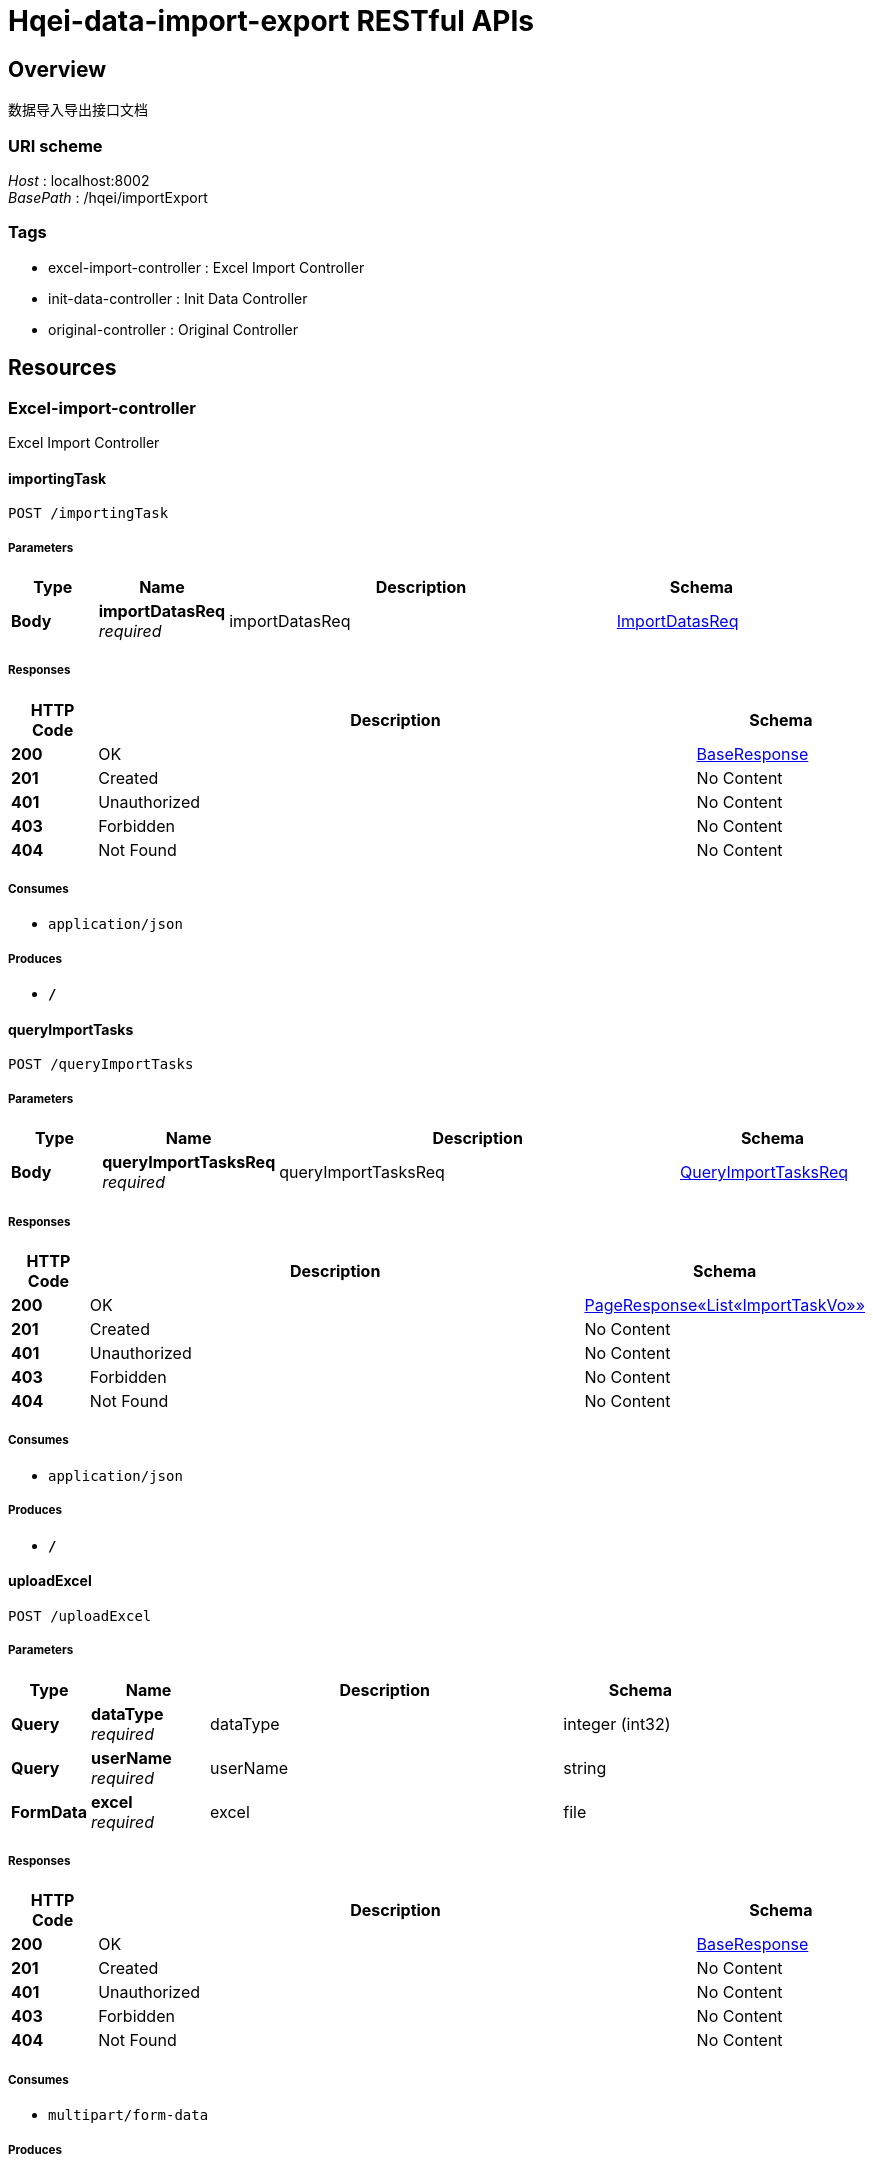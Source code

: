 = Hqei-data-import-export RESTful APIs


[[_overview]]
== Overview
数据导入导出接口文档


=== URI scheme
[%hardbreaks]
__Host__ : localhost:8002
__BasePath__ : /hqei/importExport


=== Tags

* excel-import-controller : Excel Import Controller
* init-data-controller : Init Data Controller
* original-controller : Original Controller




[[_paths]]
== Resources

[[_excel-import-controller_resource]]
=== Excel-import-controller
Excel Import Controller


[[_importingtaskusingpost]]
==== importingTask
....
POST /importingTask
....


===== Parameters

[options="header", cols=".^2,.^3,.^9,.^4"]
|===
|Type|Name|Description|Schema
|**Body**|**importDatasReq** +
__required__|importDatasReq|<<_importdatasreq,ImportDatasReq>>
|===


===== Responses

[options="header", cols=".^2,.^14,.^4"]
|===
|HTTP Code|Description|Schema
|**200**|OK|<<_baseresponse,BaseResponse>>
|**201**|Created|No Content
|**401**|Unauthorized|No Content
|**403**|Forbidden|No Content
|**404**|Not Found|No Content
|===


===== Consumes

* `application/json`


===== Produces

* `*/*`


[[_queryimporttasksusingpost]]
==== queryImportTasks
....
POST /queryImportTasks
....


===== Parameters

[options="header", cols=".^2,.^3,.^9,.^4"]
|===
|Type|Name|Description|Schema
|**Body**|**queryImportTasksReq** +
__required__|queryImportTasksReq|<<_queryimporttasksreq,QueryImportTasksReq>>
|===


===== Responses

[options="header", cols=".^2,.^14,.^4"]
|===
|HTTP Code|Description|Schema
|**200**|OK|<<_a88239ea8cf7be3a6d75b9451a21294e,PageResponse«List«ImportTaskVo»»>>
|**201**|Created|No Content
|**401**|Unauthorized|No Content
|**403**|Forbidden|No Content
|**404**|Not Found|No Content
|===


===== Consumes

* `application/json`


===== Produces

* `*/*`


[[_uploadexcelusingpost]]
==== uploadExcel
....
POST /uploadExcel
....


===== Parameters

[options="header", cols=".^2,.^3,.^9,.^4"]
|===
|Type|Name|Description|Schema
|**Query**|**dataType** +
__required__|dataType|integer (int32)
|**Query**|**userName** +
__required__|userName|string
|**FormData**|**excel** +
__required__|excel|file
|===


===== Responses

[options="header", cols=".^2,.^14,.^4"]
|===
|HTTP Code|Description|Schema
|**200**|OK|<<_baseresponse,BaseResponse>>
|**201**|Created|No Content
|**401**|Unauthorized|No Content
|**403**|Forbidden|No Content
|**404**|Not Found|No Content
|===


===== Consumes

* `multipart/form-data`


===== Produces

* `*/*`


[[_init-data-controller_resource]]
=== Init-data-controller
Init Data Controller


[[_initcheungkongscholarsdatausingpost]]
==== initCheungKongScholarsData
....
POST /initCheungKongScholarsData
....


===== Parameters

[options="header", cols=".^2,.^3,.^9,.^4"]
|===
|Type|Name|Description|Schema
|**Query**|**createUser** +
__required__|createUser|string
|**FormData**|**excel** +
__required__|excel|file
|===


===== Responses

[options="header", cols=".^2,.^14,.^4"]
|===
|HTTP Code|Description|Schema
|**200**|OK|<<_baseresponse,BaseResponse>>
|**201**|Created|No Content
|**401**|Unauthorized|No Content
|**403**|Forbidden|No Content
|**404**|Not Found|No Content
|===


===== Consumes

* `multipart/form-data`


===== Produces

* `*/*`


[[_initinventionpatentauthorizationdatausingpost]]
==== initInventionPatentAuthorizationData
....
POST /initInventionPatentAuthorizationData
....


===== Parameters

[options="header", cols=".^2,.^3,.^9,.^4"]
|===
|Type|Name|Description|Schema
|**Query**|**createUser** +
__required__|createUser|string
|**FormData**|**excel** +
__required__|excel|file
|===


===== Responses

[options="header", cols=".^2,.^14,.^4"]
|===
|HTTP Code|Description|Schema
|**200**|OK|<<_baseresponse,BaseResponse>>
|**201**|Created|No Content
|**401**|Unauthorized|No Content
|**403**|Forbidden|No Content
|**404**|Not Found|No Content
|===


===== Consumes

* `multipart/form-data`


===== Produces

* `*/*`


[[_initmostleadtalentdatausingpost]]
==== initMostLeadTalentData
....
POST /initMostLeadTalentData
....


===== Parameters

[options="header", cols=".^2,.^3,.^9,.^4"]
|===
|Type|Name|Description|Schema
|**Query**|**createUser** +
__required__|createUser|string
|**FormData**|**excel** +
__required__|excel|file
|===


===== Responses

[options="header", cols=".^2,.^14,.^4"]
|===
|HTTP Code|Description|Schema
|**200**|OK|<<_baseresponse,BaseResponse>>
|**201**|Created|No Content
|**401**|Unauthorized|No Content
|**403**|Forbidden|No Content
|**404**|Not Found|No Content
|===


===== Consumes

* `multipart/form-data`


===== Produces

* `*/*`


[[_initnationalsciencemajorprojectdatausingpost]]
==== initNationalScienceMajorProjectData
....
POST /initNationalScienceMajorProjectData
....


===== Parameters

[options="header", cols=".^2,.^3,.^9,.^4"]
|===
|Type|Name|Description|Schema
|**Query**|**createUser** +
__required__|createUser|string
|**FormData**|**excel** +
__required__|excel|file
|===


===== Responses

[options="header", cols=".^2,.^14,.^4"]
|===
|HTTP Code|Description|Schema
|**200**|OK|<<_baseresponse,BaseResponse>>
|**201**|Created|No Content
|**401**|Unauthorized|No Content
|**403**|Forbidden|No Content
|**404**|Not Found|No Content
|===


===== Consumes

* `multipart/form-data`


===== Produces

* `*/*`


[[_initnsfcdatausingpost]]
==== initNsfcData
....
POST /initNsfcData
....


===== Parameters

[options="header", cols=".^2,.^3,.^9,.^4"]
|===
|Type|Name|Description|Schema
|**Query**|**createUser** +
__required__|createUser|string
|**FormData**|**excel** +
__required__|excel|file
|===


===== Responses

[options="header", cols=".^2,.^14,.^4"]
|===
|HTTP Code|Description|Schema
|**200**|OK|<<_baseresponse,BaseResponse>>
|**201**|Created|No Content
|**401**|Unauthorized|No Content
|**403**|Forbidden|No Content
|**404**|Not Found|No Content
|===


===== Consumes

* `multipart/form-data`


===== Produces

* `*/*`


[[_initnsfcexcellentyouthteamdatausingpost]]
==== initNsfcExcellentYouthTeamData
....
POST /initNsfcExcellentYouthTeamData
....


===== Parameters

[options="header", cols=".^2,.^3,.^9,.^4"]
|===
|Type|Name|Description|Schema
|**Query**|**createUser** +
__required__|createUser|string
|**FormData**|**excel** +
__required__|excel|file
|===


===== Responses

[options="header", cols=".^2,.^14,.^4"]
|===
|HTTP Code|Description|Schema
|**200**|OK|<<_baseresponse,BaseResponse>>
|**201**|Created|No Content
|**401**|Unauthorized|No Content
|**403**|Forbidden|No Content
|**404**|Not Found|No Content
|===


===== Consumes

* `multipart/form-data`


===== Produces

* `*/*`


[[_initthousandtalentsplandatausingpost]]
==== initThousandTalentsPlanData
....
POST /initThousandTalentsPlanData
....


===== Parameters

[options="header", cols=".^2,.^3,.^9,.^4"]
|===
|Type|Name|Description|Schema
|**Query**|**createUser** +
__required__|createUser|string
|**FormData**|**excel** +
__required__|excel|file
|===


===== Responses

[options="header", cols=".^2,.^14,.^4"]
|===
|HTTP Code|Description|Schema
|**200**|OK|<<_baseresponse,BaseResponse>>
|**201**|Created|No Content
|**401**|Unauthorized|No Content
|**403**|Forbidden|No Content
|**404**|Not Found|No Content
|===


===== Consumes

* `multipart/form-data`


===== Produces

* `*/*`


[[_inityouthtalentdatausingpost]]
==== initYouthTalentData
....
POST /initYouthTalentData
....


===== Parameters

[options="header", cols=".^2,.^3,.^9,.^4"]
|===
|Type|Name|Description|Schema
|**Query**|**createUser** +
__required__|createUser|string
|**FormData**|**excel** +
__required__|excel|file
|===


===== Responses

[options="header", cols=".^2,.^14,.^4"]
|===
|HTTP Code|Description|Schema
|**200**|OK|<<_baseresponse,BaseResponse>>
|**201**|Created|No Content
|**401**|Unauthorized|No Content
|**403**|Forbidden|No Content
|**404**|Not Found|No Content
|===


===== Consumes

* `multipart/form-data`


===== Produces

* `*/*`


[[_original-controller_resource]]
=== Original-controller
Original Controller


[[_getsearchitemsusingget]]
==== 获取原始数据查询条件
....
GET /original/getSearchItems
....


===== Parameters

[options="header", cols=".^2,.^3,.^9,.^4"]
|===
|Type|Name|Description|Schema
|**Query**|**originalDataType** +
__required__|originalDataType|integer (int32)
|===


===== Responses

[options="header", cols=".^2,.^14,.^4"]
|===
|HTTP Code|Description|Schema
|**200**|OK|<<_8a35f83eb50e18700ff12b0440154cff,BaseResponse«List«SearchItemVo»»>>
|**401**|Unauthorized|No Content
|**403**|Forbidden|No Content
|**404**|Not Found|No Content
|===


===== Consumes

* `application/json`


===== Produces

* `*/*`


[[_queryusingpost]]
==== 原始数据查询
....
POST /original/query
....


===== Parameters

[options="header", cols=".^2,.^3,.^9,.^4"]
|===
|Type|Name|Description|Schema
|**Body**|**queryOriginalDatasBaseReq** +
__required__|queryOriginalDatasBaseReq|<<_queryoriginaldatasbasereq,QueryOriginalDatasBaseReq>>
|===


===== Responses

[options="header", cols=".^2,.^14,.^4"]
|===
|HTTP Code|Description|Schema
|**200**|OK|<<_ac66182a25fafab299e7958a3716ab22,PageResponse«List»>>
|**201**|Created|No Content
|**401**|Unauthorized|No Content
|**403**|Forbidden|No Content
|**404**|Not Found|No Content
|===


===== Consumes

* `application/json`


===== Produces

* `*/*`




[[_definitions]]
== Definitions

[[_baseresponse]]
=== BaseResponse

[options="header", cols=".^3,.^4"]
|===
|Name|Schema
|**code** +
__optional__|string
|**errorMap** +
__optional__|< string, string > map
|**msg** +
__optional__|string
|**result** +
__optional__|object
|===


[[_8a35f83eb50e18700ff12b0440154cff]]
=== BaseResponse«List«SearchItemVo»»

[options="header", cols=".^3,.^4"]
|===
|Name|Schema
|**code** +
__optional__|string
|**errorMap** +
__optional__|< string, string > map
|**msg** +
__optional__|string
|**result** +
__optional__|< <<_searchitemvo,SearchItemVo>> > array
|===


[[_importdatasreq]]
=== ImportDatasReq

[options="header", cols=".^3,.^4"]
|===
|Name|Schema
|**createUser** +
__optional__|string
|**dataType** +
__optional__|integer (int32)
|**importTaskId** +
__optional__|integer (int64)
|===


[[_importtaskvo]]
=== ImportTaskVo

[options="header", cols=".^3,.^4"]
|===
|Name|Schema
|**dataType** +
__optional__|integer (int32)
|**downloadErrorsUrl** +
__optional__|string
|**failure** +
__optional__|integer (int32)
|**fileName** +
__optional__|string
|**id** +
__optional__|integer (int64)
|**importTime** +
__optional__|integer (int64)
|**importUser** +
__optional__|string
|**repeat** +
__optional__|integer (int32)
|**status** +
__optional__|integer (int32)
|**success** +
__optional__|integer (int32)
|**total** +
__optional__|integer (int32)
|**uploadUser** +
__optional__|string
|===


[[_a88239ea8cf7be3a6d75b9451a21294e]]
=== PageResponse«List«ImportTaskVo»»

[options="header", cols=".^3,.^4"]
|===
|Name|Schema
|**code** +
__optional__|string
|**errorMap** +
__optional__|< string, string > map
|**msg** +
__optional__|string
|**result** +
__optional__|< <<_importtaskvo,ImportTaskVo>> > array
|**totalCount** +
__optional__|integer (int64)
|===


[[_ac66182a25fafab299e7958a3716ab22]]
=== PageResponse«List»

[options="header", cols=".^3,.^4"]
|===
|Name|Schema
|**code** +
__optional__|string
|**errorMap** +
__optional__|< string, string > map
|**msg** +
__optional__|string
|**result** +
__optional__|< object > array
|**totalCount** +
__optional__|integer (int64)
|===


[[_queryimporttasksreq]]
=== QueryImportTasksReq

[options="header", cols=".^3,.^4"]
|===
|Name|Schema
|**dataType** +
__optional__|integer (int32)
|**orderName** +
__optional__|string
|**orderType** +
__optional__|string
|**pageNo** +
__optional__|integer (int32)
|**pageSize** +
__optional__|integer (int32)
|**searchContent** +
__optional__|string
|**status** +
__optional__|integer (int32)
|===


[[_queryoriginaldatasbasereq]]
=== QueryOriginalDatasBaseReq

[options="header", cols=".^3,.^4"]
|===
|Name|Schema
|**orderName** +
__optional__|string
|**orderType** +
__optional__|string
|**originalDataType** +
__optional__|integer (int32)
|**pageNo** +
__optional__|integer (int32)
|**pageSize** +
__optional__|integer (int32)
|**searchItems** +
__optional__|< <<_searchitemvo,SearchItemVo>> > array
|===


[[_searchitemvo]]
=== SearchItemVo

[options="header", cols=".^3,.^4"]
|===
|Name|Schema
|**placeholder** +
__optional__|string
|**propName** +
__optional__|string
|**propValue** +
__optional__|string
|===





